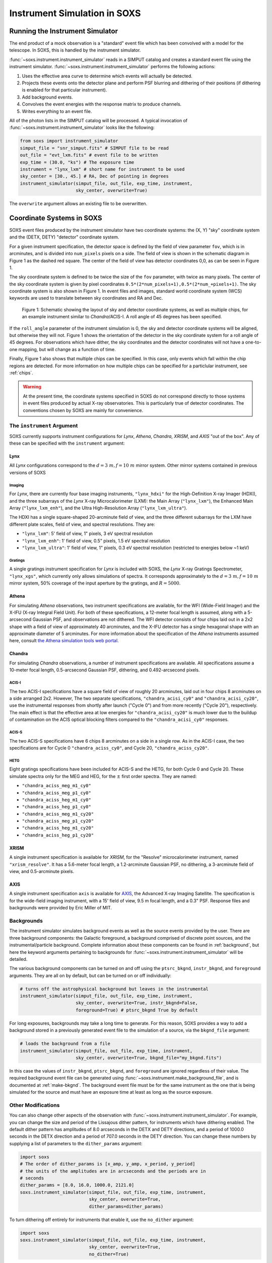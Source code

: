 .. _instrument:

Instrument Simulation in SOXS
=============================

Running the Instrument Simulator
--------------------------------

The end product of a mock observation is a "standard" event file which has been 
convolved with a model for the telescope. In SOXS, this is handled by the
instrument simulator. 

:func:`~soxs.instrument.instrument_simulator` reads in a SIMPUT catalog and 
creates a standard event file using the instrument simulator. 
:func:`~soxs.instrument.instrument_simulator` performs the following actions:

1. Uses the effective area curve to determine which events will actually be 
   detected.
2. Projects these events onto the detector plane and perform PSF blurring and 
   dithering of their positions (if dithering is enabled for that particular
   instrument).
3. Add background events.
4. Convolves the event energies with the response matrix to produce channels.
5. Writes everything to an event file.

All of the photon lists in the SIMPUT catalog will be processed. A typical 
invocation of :func:`~soxs.instrument.instrument_simulator` looks like the 
following:

.. code-block:: python

    from soxs import instrument_simulator
    simput_file = "snr_simput.fits" # SIMPUT file to be read
    out_file = "evt_lxm.fits" # event file to be written
    exp_time = (30.0, "ks") # The exposure time
    instrument = "lynx_lxm" # short name for instrument to be used
    sky_center = [30., 45.] # RA, Dec of pointing in degrees
    instrument_simulator(simput_file, out_file, exp_time, instrument, 
                         sky_center, overwrite=True)
 
The ``overwrite`` argument allows an existing file to be overwritten.

.. _coords:

Coordinate Systems in SOXS
--------------------------

SOXS event files produced by the instrument simulator have two coordinate systems:
the (X, Y) "sky" coordinate system and the (DETX, DETY) "detector" coordinate system.

For a given instrument specification, the detector space is defined by the field of 
view parameter ``fov``, which is in arcminutes, and is divided into ``num_pixels``
pixels on a side. The field of view is shown in the schematic diagram in Figure 1 
as the dashed red square. The center of the field of view has detector coordinates 
0,0, as can be seen in Figure 1. 

The sky coordinate system is defined to be twice the size of the ``fov`` parameter, with
twice as many pixels. The center of the sky coordinate system is given by pixel 
coordinates ``0.5*(2*num_pixels+1),0.5*(2*num_+pixels+1)``. The sky coordinate system is
also shown in Figure 1. In event files and images, standard world coordinate system 
(WCS) keywords are used to translate between sky coordinates and RA and Dec. 

.. figure:: ../images/det_schematic.png
    :width: 700px

    Figure 1: Schematic showing the layout of sky and detector coordinate systems, 
    as well as multiple chips, for an example instrument similar to *Chandra*/ACIS-I. 
    A roll angle of 45 degrees has been specified. 

If the ``roll_angle`` parameter of the instrument simulation is 0, the sky and detector
coordinate systems will be aligned, but otherwise they will not. Figure 1 shows the 
orientation of the detector in the sky coordinate system for a roll angle of 45 degrees. 
For observations which have dither, the sky coordinates and the detector coordinates
will not have a one-to-one mapping, but will change as a function of time. 

Finally, Figure 1 also shows that multiple chips can be specified. In this case, only
events which fall within the chip regions are detected. For more information on how
multiple chips can be specified for a particlular instrument, see :ref:`chips`.

.. warning::

    At the present time, the coordinate systems specified in SOXS do not 
    correspond directly to those systems in event files produced by actual 
    X-ray observatories. This is particularly true of detector coordinates. 
    The conventions chosen by SOXS are mainly for convenience. 

.. _instrument-arg:

The ``instrument`` Argument
+++++++++++++++++++++++++++

SOXS currently supports instrument configurations for *Lynx*, *Athena*, 
*Chandra*, *XRISM*, and *AXIS* "out of the box". Any of these can be 
specified with the ``instrument`` argument:

Lynx
~~~~

All *Lynx* configurations correspond to the :math:`d = 3~m, f = 10~m` mirror 
system. Other mirror systems contained in previous versions of SOXS 

Imaging
#######

For *Lynx*, there are currently four base imaging instruments, ``"lynx_hdxi"`` 
for the High-Definition X-ray Imager (HDXI), and the three subarrays of the 
*Lynx* X-ray Microcalorimeter (LXM): the Main Array (``"lynx_lxm"``), the 
Enhanced Main Array (``"lynx_lxm_enh"``), and the Ultra High-Resolution Array
(``"lynx_lxm_ultra"``). 

The HDXI has a single square-shaped 20-arcminute field of view, and the three
different subarrays for the LXM have different plate scales, field of view, 
and spectral resolutions. They are:

* ``"lynx_lxm"``: 5' field of view, 1" pixels, 3 eV spectral resolution 
* ``"lynx_lxm_enh"``: 1' field of view, 0.5" pixels, 1.5 eV spectral resolution
* ``"lynx_lxm_ultra"``: 1' field of view, 1" pixels, 0.3 eV spectral resolution
  (restricted to energies below ~1 keV)

Gratings
########

A single gratings instrument specification for *Lynx* is included with SOXS,
the *Lynx* X-ray Gratings Spectrometer, ``"lynx_xgs"``, which currently only 
allows simulations of spectra. It corresponds approximately to the 
:math:`d = 3~m, f = 10~m` mirror system, 50% coverage of the input aperture 
by the gratings, and :math:`R = 5000`.

Athena
~~~~~~

For simulating *Athena* observations, two instrument specifications are 
available, for the WFI (Wide-Field Imager) and the X-IFU (X-ray Integral Field 
Unit). For both of these specifications, a 12-meter focal length is assumed, 
along with a 5-arcsecond Gaussian PSF, and observations are not dithered. The
WFI detector consists of four chips laid out in a 2x2 shape with a field of view
of approximately 40 arcminutes, and the X-IFU detector has a single hexagonal 
shape with an approximate diameter of 5 arcminutes. For more information about 
the specification of the *Athena* instruments assumed here, consult 
`the Athena simulation tools web portal <http://www.the-athena-x-ray-observatory.eu/resources/simulation-tools.html>`_.

Chandra
~~~~~~~

For simulating *Chandra* observations, a number of instrument specifications are 
available. All specifications assume a 10-meter focal length, 0.5-arcsecond Gaussian 
PSF, dithering, and 0.492-arcsecond pixels.
 
ACIS-I
######

The two ACIS-I specifications have a square field of view of roughly 20 
arcminutes, laid out in four chips 8 arcminutes on a side arranged 2x2. However,
The two separate specifications, ``"chandra_acisi_cy0"`` and 
``"chandra_acisi_cy20"``, use the instrumental responses from shortly after 
launch ("Cycle 0") and from more recently ("Cycle 20"), respectively. The main 
effect is that the effective area at low energies for ``"chandra_acisi_cy20"`` 
is much lower due to the buildup of contamination on the ACIS optical blocking 
filters compared to the ``"chandra_acisi_cy0"`` responses.

ACIS-S
######

The two ACIS-S specifications have 6 chips 8 arcminutes on a side in a single row.
As in the ACIS-I case, the two specifications are for Cycle 0 ``"chandra_aciss_cy0"``, 
and Cycle 20, ``"chandra_aciss_cy20"``. 

HETG
####

Eight gratings specifications have been included for ACIS-S and the HETG, for both
Cycle 0 and Cycle 20. These simulate spectra only for the MEG and HEG, for the 
:math:`\pm` first order spectra. They are named:

* ``"chandra_aciss_meg_m1_cy0"``
* ``"chandra_aciss_meg_p1_cy0"``
* ``"chandra_aciss_heg_m1_cy0"``
* ``"chandra_aciss_heg_p1_cy0"``
* ``"chandra_aciss_meg_m1_cy20"``
* ``"chandra_aciss_meg_p1_cy20"``
* ``"chandra_aciss_heg_m1_cy20"``
* ``"chandra_aciss_heg_p1_cy20"``

XRISM
~~~~~

A single instrument specification is available for *XRISM*, for the "Resolve"
microcalorimeter instrument, named ``"xrism_resolve"``. It has a 5.6-meter focal 
length, a 1.2-arcminute Gaussian PSF, no dithering, a 3-arcminute field of view, 
and 0.5-arcminute pixels.

AXIS
~~~~

A single instrument specification ``axis`` is available for 
`AXIS <http://axis.astro.umd.edu>`_, the Advanced X-ray Imaging Satellite. 
The specification is for the wide-field imaging instrument, with a 15' field of 
view, 9.5 m focal length, and a 0.3" PSF. Response files and backgrounds were 
provided by Eric Miller of MIT.

.. _bkgnds:

Backgrounds
+++++++++++

The instrument simulator simulates background events as well as the source
events provided by the user. There are three background components: the 
Galactic foreground, a background comprised of discrete point sources, and the 
instrumental/particle background. Complete information about these components 
can be found in :ref:`background`, but here the keyword arguments pertaining to
backgrounds for :func:`~soxs.instrument.instrument_simulator` will be detailed. 

The various background components can be turned on and off using 
the ``ptsrc_bkgnd``, ``instr_bkgnd``, and ``foreground`` arguments. They are all
on by default, but can be turned on or off individually:

.. code-block:: python

    # turns off the astrophysical background but leaves in the instrumental
    instrument_simulator(simput_file, out_file, exp_time, instrument, 
                         sky_center, overwrite=True, instr_bkgnd=False,
                         foreground=True) # ptsrc_bkgnd True by default

For long exposures, backgrounds may take a long time to generate. For this
reason, SOXS provides a way to add a background stored in a previously
generated event file to the simulation of a source, via the ``bkgnd_file``
argument:

.. code-block:: python

    # loads the background from a file
    instrument_simulator(simput_file, out_file, exp_time, instrument, 
                         sky_center, overwrite=True, bkgnd_file="my_bkgnd.fits") 

In this case the values of ``instr_bkgnd``, ``ptsrc_bkgnd``, and ``foreground``
are ignored regardless of their value. The required background event file can be
generated using :func:`~soxs.instrument.make_background_file`, and is documented
at :ref:`make-bkgnd`. The background event file must be for the same instrument 
as the one that is being simulated for the source and must have an exposure time
at least as long as the source exposure. 

.. _other-mods:

Other Modifications
+++++++++++++++++++

You can also change other aspects of the observation with 
:func:`~soxs.instrument.instrument_simulator`. For example, you can change the
size and period of the Lissajous dither pattern, for instruments which have 
dithering enabled. The default dither pattern has amplitudes of 8.0 arcseconds 
in the DETX and DETY directions, and a period of 1000.0 seconds in the DETX 
direction and a period of 707.0 seconds in the DETY direction. You can change
these numbers by supplying a list of parameters to the ``dither_params`` argument:

.. code-block:: python

    import soxs
    # The order of dither_params is [x_amp, y_amp, x_period, y_period]
    # the units of the amplitudes are in arcseconds and the periods are in
    # seconds
    dither_params = [8.0, 16.0, 1000.0, 2121.0]
    soxs.instrument_simulator(simput_file, out_file, exp_time, instrument, 
                              sky_center, overwrite=True, 
                              dither_params=dither_params)
    
To turn dithering off entirely for instruments that enable it, use the 
``no_dither`` argument:

.. code-block:: python

    import soxs
    soxs.instrument_simulator(simput_file, out_file, exp_time, instrument, 
                              sky_center, overwrite=True, 
                              no_dither=True)

.. note:: 

    Dithering will only be enabled if the instrument specification allows for 
    it. For example, for *Lynx*, dithering is on by default, but for *Athena* 
    it is off. 

.. _simulate-spectrum:

Simulating Spectra Only 
-----------------------

If you would like to use an instrument specification and a 
:class:`~soxs.spectra.Spectrum` object to generate a spectrum file only (without
including spatial effects), SOXS provides a function 
:func:`~soxs.instrument.simulate_spectrum` which can take an unconvolved
spectrum and generate a convolved one from it. This is similar to what the XSPEC
command "fakeit" does. 

.. code-block:: python

    spec = soxs.Spectrum.from_file("lots_of_lines.dat")
    instrument = "lynx_lxm"
    out_file = "lots_of_lines.pha"
    simulate_spectrum(spec, instrument, exp_time, out_file, overwrite=True)

This spectrum file then can be read in and analyzed by standard software such as
XSPEC, Sherpa, ISIS, etc. 

The different background components that can be included in the 
:func:`~soxs.instrument.instrument_simulator` can also be used with 
:func:`~soxs.instrument.simulate_spectrum`. Because in this case the components
are assumed to be diffuse, it is necessary to specify an area on the sky
that the background was "extracted" from using the ``bkgnd_area`` parameter. 
Here is an example invocation:

.. code-block:: python

    spec = soxs.Spectrum.from_file("lots_of_lines.dat")
    instrument = "lynx_lxm"
    out_file = "lots_of_lines.pha"
    simulate_spectrum(spec, instrument, exp_time, out_file, 
                      ptsrc_bkgnd=True, foreground=True, 
                      instr_bkgnd=True, overwrite=True, 
                      bkgnd_area=(1.0, "arcmin**2"))

However, there are a couple of differences. The first difference is that 
backgrounds are turned off in :func:`~soxs.instrument.simulate_spectrum` by 
default, unlike in :func:`~soxs.instrument.instrument_simulator`. The second 
difference is that while for the :func:`~soxs.instrument.instrument_simulator` 
the point-source background is resolved into invdividual point sources, it is 
not resolved for :func:`~soxs.instrument.simulate_spectrum`, and instead is 
modeled using an absorbed power-law with the following parameters:

* Power-law index :math:`\alpha = 1.45`
* Normalization at 1 keV of :math:`2.0 \times 10^{-7} \rm{photons~cm^{-2}~keV^{-1}}`

The foreground galactic absorption parameter ``nH`` and the absorption model
``absorb_model`` can be set by hand:

.. code-block:: python

    spec = soxs.Spectrum.from_file("lots_of_lines.dat")
    instrument = "lynx_lxm"
    out_file = "lots_of_lines.pha"
    simulate_spectrum(spec, instrument, exp_time, out_file, 
                      ptsrc_bkgnd=True, foreground=True, 
                      instr_bkgnd=True, overwrite=True, nH=0.02,
                      absorb_model="tbabs", bkgnd_area=(1.0, "arcmin**2"))

Instrument specifications with the ``"imaging"`` keyword set to ``False`` can 
only be used with :func:`~soxs.instrument.simulate_spectrum` and not 
:func:`~soxs.instrument.instrument_simulator`. Currently, this includes grating 
instruments.

.. _gratings:

A Note About Simulations with Grating Instruments
-------------------------------------------------

Currently in SOXS, simulations of sources observed by grating instruments are 
not supported with the :func:`~soxs.instrument.instrument_simulator`. Gratings
observations can be generated using :class:`~soxs.spectra.Spectrum` objects
and :func:`~soxs.instrument.simulate_spectrum`, which produces a mock gratings
spectrum:

.. code-block:: python

    import soxs
    
    # Create an absorbed power-law spectrum
    spec = soxs.Spectrum.from_powerlaw(2.0, 0.0, 0.1, 0.1, 10.0, 100000)
    spec.apply_foreground_absorption(0.1, absorb_model='tbabs')
    
    # Simulate the observed spectrum with Chandra/ACIS HETG: MEG, -1 order, Cycle 20
    soxs.simulate_spectrum(spec, "chandra_aciss_meg_m1_cy20", (100.0, "ks"), 
                           "soxs_meg_m1.pha", overwrite=True)
                           
    # Plot the spectrum
    soxs.plot_spectrum("soxs_meg_m1.pha")
    
.. image:: ../images/gratings_spectrum.png

Adding backgrounds to grating instrument specifications in 
:func:`~soxs.instrument.simulate_spectrum` is not supported at this time, but will
be in a future release.

.. _instrument-registry:

Creating New Instrument Specifications
--------------------------------------

SOXS provides the ability to customize the models of the different components of
the instrument being simulated. This is provided by the use of the instrument 
registry and JSON files which contain prescriptions for different instrument 
configurations.

The Instrument Registry
+++++++++++++++++++++++

The instrument registry is simply a Python dictionary containing various 
instrument specifications. You can see the contents of the instrument registry 
by calling :func:`~soxs.instrument.show_instrument_registry`:

.. code-block:: python

    import soxs
    soxs.show_instrument_registry()

gives (showing only a subset for brevity):

.. code-block:: pycon

    Instrument: lynx_hdxi
        name: hdxi_3x10
        arf: xrs_hdxi_3x10.arf
        rmf: xrs_hdxi.rmf
        bkgnd: acisi
        fov: 20.0
        num_pixels: 4096
        aimpt_coords: [0.0, 0.0]
        chips: None
        focal_length: 10.0
        dither: True
        psf: ['gaussian', 0.5]
        imaging: True
        grating: False
        dep_name: hdxi
    Instrument: lynx_xgs
        name: lynx_xgs
        arf: xrs_cat.arf
        rmf: xrs_cat.rmf
        bkgnd: None
        focal_length: 10.0
        imaging: False
        grating: True
    Instrument: athena_xifu
        name: athena_xifu
        arf: athena_xifu_1469_onaxis_pitch249um_v20160401.arf
        rmf: athena_xifu_rmf_v20160401.rmf
        bkgnd: athena_xifu
        fov: 5.991992621478149
        num_pixels: 84
        aimpt_coords: [0.0, 0.0]
        chips: [['Polygon', 
                [-33, 0, 33, 33, 0, -33], 
                [20, 38, 20, -20, -38, -20]]]
        focal_length: 12.0
        dither: False
        psf: ['gaussian', 5.0]
        imaging: True
        grating: False
    Instrument: chandra_acisi_cy0
        name: chandra_acisi_cy0
        arf: acisi_aimpt_cy0.arf
        rmf: acisi_aimpt_cy0.rmf
        bkgnd: acisi
        fov: 20.008
        num_pixels: 2440
        aimpt_coords: [86.0, 57.0]
        chips: [['Box', -523, -523, 1024, 1024], 
                ['Box', 523, -523, 1024, 1024], 
                ['Box', -523, 523, 1024, 1024], 
                ['Box', 523, 523, 1024, 1024]]
        psf: ['gaussian', 0.5]
        focal_length: 10.0
        dither: True
        imaging: True
        grating: False
        dep_name: acisi_cy0
    Instrument: hitomi_sxs
        name: hitomi_sxs
        arf: hitomi_sxs_ptsrc.arf
        rmf: hitomi_sxs.rmf
        bkgnd: hitomi_sxs
        num_pixels: 6
        fov: 3.06450576
        aimpt_coords: [0.0, 0.0]
        chips: None
        focal_length: 5.6
        dither: False
        psf: ['gaussian', 72.0]
        imaging: True
        grating: False
    ...

The various parts of each instrument specification are:

* ``"name"``: The name of the instrument specification. 
* ``"arf"``: The file containing the ARF.
* ``"rmf"``: The file containing the RMF.
* ``"fov"``: The field of view in arcminutes. This may represent a single chip
  or an area within which chips are embedded.
* ``"num_pixels"``: The number of resolution elements on a side of the field of 
  view.
* ``"chips"``: The specification for multiple chips, if desired. For more details
  on how to specify chips, see :ref:`chips`. 
* ``"bkgnd"``: The name of the instrumental background to use, stored in the 
  background registry (see :ref:`background` for more details). This can also be
  set to ``None`` for no particle background.
* ``"psf"``: The PSF specification to use. At time of writing, the only one 
  available is that of a Gaussian PSF, with a single parameter, the HPD of the 
  PSF. This is specified using a Python list, e.g. ``["gaussian", 0.5]``. This 
  can also be set to ``None`` for no PSF.
* ``"focal_length"``: The focal length of the telescope in meters.
* ``"dither"``: Whether or not the instrument dithers by default. 
* ``"imaging"``: Whether or not the instrument supports imaging. If ``False``, 
  only spectra can be simulated using this instrument specification. 
* ``"grating"``: Whether or not this instrument specification corresponds to 
  a gratings instrument. 

As SOXS matures, this list of specifications will likely expand, and the number 
of options for some of them (e.g., the PSF) will also expand.

.. _custom-instruments:

Making Custom Instruments
+++++++++++++++++++++++++

To make a custom instrument, you can take an existing instrument specification 
and modify it, giving it a new name, or write a new specification to a 
`JSON <http://www.json.org>`_ file and read it in. To make a new specification 
from a dictionary, construct the dictionary and feed it to 
:func:`~soxs.instrument.add_instrument_to_registry`. For example, if you wanted 
to take the default calorimeter specification and change the plate scale, you 
would do it this way, using :func:`~soxs.instrument.get_instrument_from_registry`
to get the specification so that you can alter it:

.. code-block:: python

    from soxs import get_instrument_from_registry, add_instrument_to_registry
    new_lxm = get_instrument_from_registry("lynx_lxm")
    new_lxm["name"] = "lxm_high_res" # Must change the name, otherwise an error will be thrown
    new_lxm["num_pixels"] = 12000 # Results in an ambitiously smaller plate scale, 0.1 arcsec per pixel
    name = add_instrument_to_registry(new_lxm)
    
You can also store an instrument specification in a JSON file and import it:

.. code-block:: python

    name = add_instrument_to_registry("my_lxm.json")
    
You can download an example instrument specification JSON file 
`here <../example_lxm_spec.json>`_. 

You can also take an existing instrument specification and write it to a JSON 
file for editing using :func:`~soxs.instrument.write_instrument_json`:

.. code-block:: python

    from soxs import write_instrument_json
    # Using the "lxm_high_res" from above
    write_instrument_json("lxm_high_res", "lxm_high_res.json")

.. warning::

    Since JSON files use Javascript-style notation instead of Python's, there 
    are two differences one must note when creating JSON-based instrument 
    specifications:
    1. Python's ``None`` will convert to ``null``, and vice-versa.
    2. ``True`` and ``False`` are capitalized in Python, in JSON they are lowercase.

.. _custom-non-imaging:

Making Custom Non-Imaging and Grating Instruments
+++++++++++++++++++++++++++++++++++++++++++++++++

Non-imaging and grating instrument specifications are far simpler than imaging
instrument specifications, and require fewer keywords. The ``"lynx_xgs"``
instrument specification provides an example of the minimum number of keywords
required for such instruments:

.. code-block:: python

    instrument_registry["lynx_xgs"] = {"name": "lynx_xgs",
                                       "arf": "xrs_cat.arf",
                                       "rmf": "xrs_cat.rmf",
                                       "bkgnd": None,
                                       "focal_length": 10.0,
                                       "imaging": False,
                                       "grating": True}

For non-imaging instruments, ``"imaging"`` must be set to ``False``. For gratings 
instruments, ``"grating"`` must be set to ``True``.

.. _chips:

Defining Instruments with Multiple Chips
++++++++++++++++++++++++++++++++++++++++

If the ``"chips"`` entry in the instrument specification is ``None``, then there
will only be one chip which covers the entire field of view. However, it is also 
possible to specify multiple chips with essentially arbitary shapes. In this case, 
the ``"chips"`` entry needs to be a list containing a set of lists, one for each
chip, that specifies a region expression parseable by the 
`pyregion <https://pyregion.readthedocs.io>`_ package. 

Three options are currently recognized by SOXS for chip shapes:

* Rectangle shapes, which use the ``Box`` region. The four arguments are ``xc``
  (center in the x-coordinate), ``yc`` (center in the y-coordinate), ``width``,
  and ``height``.
* Circle shapes, which use the ``Circle`` region. The three arguments are ``xc``
  (center in the x-coordinate), ``yc`` (center in the y-coordinate), and ``radius``.
* Generic polygon shapes, which use the ``Polygon`` region. The two arguments are
  ``x`` and ``y``, which are lists of x and y coordinates for each point of the
  polygon. 

To create a chip, simply supply a list starting with the name of the region 
type and followed by the arguments in order. All coordinates and distances are
in detector coordinates. For example, a ``Box`` region at detector coordinates
(0,0) with a width of 100 pixels and a height of 200 pixels would be specified
as ``["Box", 0.0, 0.0, 100, 200]``. 

For example, the *Chandra* ACIS-I instrument configurations have a list of four 
``Box`` regions to specify the four I-array square-shaped chips:

.. code-block:: python

    instrument_registry["chandra_acisi_cy20"] = {"name": "acisi_cy20",
                                                 "arf": "acisi_aimpt_cy20.arf",
                                                 "rmf": "acisi_aimpt_cy20.rmf",
                                                 "bkgnd": "acisi",
                                                 "fov": 20.008,
                                                 "num_pixels": 2440,
                                                 "aimpt_coords": [86.0, 57.0],
                                                 "chips": [["Box", -523, -523, 1024, 1024],
                                                           ["Box", 523, -523, 1024, 1024],
                                                           ["Box", -523, 523, 1024, 1024],
                                                           ["Box", 523, 523, 1024, 1024]],
                                                 "psf": ["gaussian", 0.5],
                                                 "focal_length": 10.0,
                                                 "dither": True,
                                                 "imaging": True,
                                                 "grating": False}

whereas the *Athena* XIFU instrument configuration uses a ``Polygon`` region:

.. code-block:: python

    instrument_registry["athena_xifu"] = {"name": "athena_xifu",
                                          "arf": "athena_xifu_1469_onaxis_pitch249um_v20160401.arf",
                                          "rmf": "athena_xifu_rmf_v20160401.rmf",
                                          "bkgnd": "athena_xifu",
                                          "fov": 5.991992621478149,
                                          "num_pixels": 84,
                                          "aimpt_coords": [0.0, 0.0],
                                          "chips": [["Polygon", 
                                                     [-33, 0, 33, 33, 0, -33],
                                                     [20, 38, 20, -20, -38, -20]]],
                                          "focal_length": 12.0,
                                          "dither": False,
                                          "psf": ["gaussian", 5.0],
                                          "imaging": True,
                                          "grating": False}

.. _simple-instruments:

Making Simple Square-Shaped Instruments
+++++++++++++++++++++++++++++++++++++++

One may want to simulate a particular instrumental energy response for 
an imaging observation, but you may not want to deal with the 
complicating factors of multiple chips, PSF, background, or dithering. The 
function :func:`~soxs.instrument_registry.make_simple_instrument` has 
been provided to create simple, square-shaped instruments without chip 
gaps to facilitate this possibility.

By default, square instruments are created with a specified field of view and
resolution. Turning off the instrumental b
To create a simple *Chandra*/ACIS-I-like instrument with a new field of view and
spatial resolution:

.. code-block:: python

    fov = 20.0 # defaults to arcmin
    num_pixels = 2048
    make_simple_instrument("chandra_acisi_cy20", "simple_acisi", fov, num_pixels)

To create the same instrument but to additionally turn off the dither:

.. code-block:: python

    fov = 20.0 # defaults to arcmin
    num_pixels = 2048
    make_simple_instrument("chandra_acisi_cy20", "simple_acisi", fov, num_pixels,
                           no_dither=True)

To create a simple *Athena*/XIFU-like instrument without the background and with
no PSF:

.. code-block:: python

    fov = (1024, "arcsec")
    num_pixels = 2048
    make_simple_instrument("athena_xifu", "simple_xifu", fov, num_pixels,
                           no_bkgnd=True, no_psf=True)
